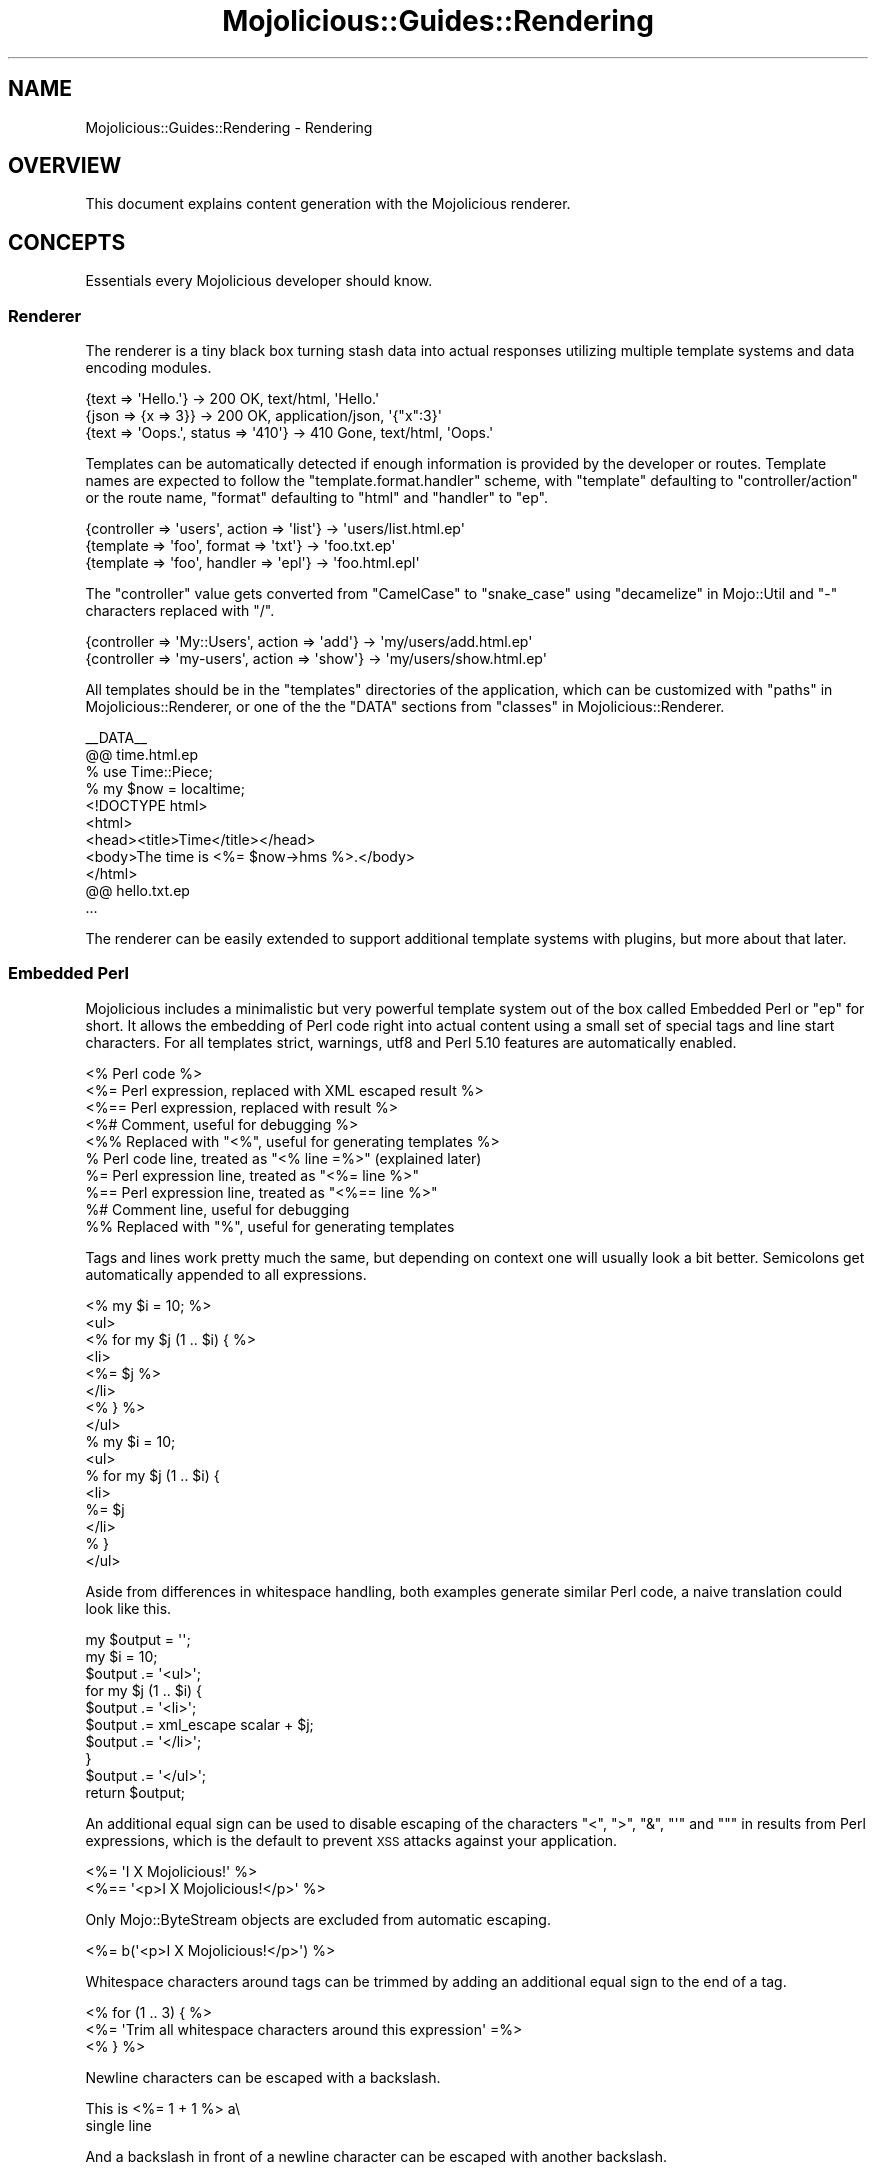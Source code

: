.\" Automatically generated by Pod::Man 2.25 (Pod::Simple 3.16)
.\"
.\" Standard preamble:
.\" ========================================================================
.de Sp \" Vertical space (when we can't use .PP)
.if t .sp .5v
.if n .sp
..
.de Vb \" Begin verbatim text
.ft CW
.nf
.ne \\$1
..
.de Ve \" End verbatim text
.ft R
.fi
..
.\" Set up some character translations and predefined strings.  \*(-- will
.\" give an unbreakable dash, \*(PI will give pi, \*(L" will give a left
.\" double quote, and \*(R" will give a right double quote.  \*(C+ will
.\" give a nicer C++.  Capital omega is used to do unbreakable dashes and
.\" therefore won't be available.  \*(C` and \*(C' expand to `' in nroff,
.\" nothing in troff, for use with C<>.
.tr \(*W-
.ds C+ C\v'-.1v'\h'-1p'\s-2+\h'-1p'+\s0\v'.1v'\h'-1p'
.ie n \{\
.    ds -- \(*W-
.    ds PI pi
.    if (\n(.H=4u)&(1m=24u) .ds -- \(*W\h'-12u'\(*W\h'-12u'-\" diablo 10 pitch
.    if (\n(.H=4u)&(1m=20u) .ds -- \(*W\h'-12u'\(*W\h'-8u'-\"  diablo 12 pitch
.    ds L" ""
.    ds R" ""
.    ds C` ""
.    ds C' ""
'br\}
.el\{\
.    ds -- \|\(em\|
.    ds PI \(*p
.    ds L" ``
.    ds R" ''
'br\}
.\"
.\" Escape single quotes in literal strings from groff's Unicode transform.
.ie \n(.g .ds Aq \(aq
.el       .ds Aq '
.\"
.\" If the F register is turned on, we'll generate index entries on stderr for
.\" titles (.TH), headers (.SH), subsections (.SS), items (.Ip), and index
.\" entries marked with X<> in POD.  Of course, you'll have to process the
.\" output yourself in some meaningful fashion.
.ie \nF \{\
.    de IX
.    tm Index:\\$1\t\\n%\t"\\$2"
..
.    nr % 0
.    rr F
.\}
.el \{\
.    de IX
..
.\}
.\"
.\" Accent mark definitions (@(#)ms.acc 1.5 88/02/08 SMI; from UCB 4.2).
.\" Fear.  Run.  Save yourself.  No user-serviceable parts.
.    \" fudge factors for nroff and troff
.if n \{\
.    ds #H 0
.    ds #V .8m
.    ds #F .3m
.    ds #[ \f1
.    ds #] \fP
.\}
.if t \{\
.    ds #H ((1u-(\\\\n(.fu%2u))*.13m)
.    ds #V .6m
.    ds #F 0
.    ds #[ \&
.    ds #] \&
.\}
.    \" simple accents for nroff and troff
.if n \{\
.    ds ' \&
.    ds ` \&
.    ds ^ \&
.    ds , \&
.    ds ~ ~
.    ds /
.\}
.if t \{\
.    ds ' \\k:\h'-(\\n(.wu*8/10-\*(#H)'\'\h"|\\n:u"
.    ds ` \\k:\h'-(\\n(.wu*8/10-\*(#H)'\`\h'|\\n:u'
.    ds ^ \\k:\h'-(\\n(.wu*10/11-\*(#H)'^\h'|\\n:u'
.    ds , \\k:\h'-(\\n(.wu*8/10)',\h'|\\n:u'
.    ds ~ \\k:\h'-(\\n(.wu-\*(#H-.1m)'~\h'|\\n:u'
.    ds / \\k:\h'-(\\n(.wu*8/10-\*(#H)'\z\(sl\h'|\\n:u'
.\}
.    \" troff and (daisy-wheel) nroff accents
.ds : \\k:\h'-(\\n(.wu*8/10-\*(#H+.1m+\*(#F)'\v'-\*(#V'\z.\h'.2m+\*(#F'.\h'|\\n:u'\v'\*(#V'
.ds 8 \h'\*(#H'\(*b\h'-\*(#H'
.ds o \\k:\h'-(\\n(.wu+\w'\(de'u-\*(#H)/2u'\v'-.3n'\*(#[\z\(de\v'.3n'\h'|\\n:u'\*(#]
.ds d- \h'\*(#H'\(pd\h'-\w'~'u'\v'-.25m'\f2\(hy\fP\v'.25m'\h'-\*(#H'
.ds D- D\\k:\h'-\w'D'u'\v'-.11m'\z\(hy\v'.11m'\h'|\\n:u'
.ds th \*(#[\v'.3m'\s+1I\s-1\v'-.3m'\h'-(\w'I'u*2/3)'\s-1o\s+1\*(#]
.ds Th \*(#[\s+2I\s-2\h'-\w'I'u*3/5'\v'-.3m'o\v'.3m'\*(#]
.ds ae a\h'-(\w'a'u*4/10)'e
.ds Ae A\h'-(\w'A'u*4/10)'E
.    \" corrections for vroff
.if v .ds ~ \\k:\h'-(\\n(.wu*9/10-\*(#H)'\s-2\u~\d\s+2\h'|\\n:u'
.if v .ds ^ \\k:\h'-(\\n(.wu*10/11-\*(#H)'\v'-.4m'^\v'.4m'\h'|\\n:u'
.    \" for low resolution devices (crt and lpr)
.if \n(.H>23 .if \n(.V>19 \
\{\
.    ds : e
.    ds 8 ss
.    ds o a
.    ds d- d\h'-1'\(ga
.    ds D- D\h'-1'\(hy
.    ds th \o'bp'
.    ds Th \o'LP'
.    ds ae ae
.    ds Ae AE
.\}
.rm #[ #] #H #V #F C
.\" ========================================================================
.\"
.IX Title "Mojolicious::Guides::Rendering 3"
.TH Mojolicious::Guides::Rendering 3 "2015-06-10" "perl v5.14.4" "User Contributed Perl Documentation"
.\" For nroff, turn off justification.  Always turn off hyphenation; it makes
.\" way too many mistakes in technical documents.
.if n .ad l
.nh
.SH "NAME"
Mojolicious::Guides::Rendering \- Rendering
.SH "OVERVIEW"
.IX Header "OVERVIEW"
This document explains content generation with the Mojolicious renderer.
.SH "CONCEPTS"
.IX Header "CONCEPTS"
Essentials every Mojolicious developer should know.
.SS "Renderer"
.IX Subsection "Renderer"
The renderer is a tiny black box turning stash data into actual responses
utilizing multiple template systems and data encoding modules.
.PP
.Vb 3
\&  {text => \*(AqHello.\*(Aq}                 \-> 200 OK, text/html, \*(AqHello.\*(Aq
\&  {json => {x => 3}}                 \-> 200 OK, application/json, \*(Aq{"x":3}\*(Aq
\&  {text => \*(AqOops.\*(Aq, status => \*(Aq410\*(Aq} \-> 410 Gone, text/html, \*(AqOops.\*(Aq
.Ve
.PP
Templates can be automatically detected if enough information is provided by
the developer or routes. Template names are expected to follow the
\&\f(CW\*(C`template.format.handler\*(C'\fR scheme, with \f(CW\*(C`template\*(C'\fR defaulting to
\&\f(CW\*(C`controller/action\*(C'\fR or the route name, \f(CW\*(C`format\*(C'\fR defaulting to \f(CW\*(C`html\*(C'\fR and
\&\f(CW\*(C`handler\*(C'\fR to \f(CW\*(C`ep\*(C'\fR.
.PP
.Vb 3
\&  {controller => \*(Aqusers\*(Aq, action => \*(Aqlist\*(Aq} \-> \*(Aqusers/list.html.ep\*(Aq
\&  {template => \*(Aqfoo\*(Aq, format => \*(Aqtxt\*(Aq}      \-> \*(Aqfoo.txt.ep\*(Aq
\&  {template => \*(Aqfoo\*(Aq, handler => \*(Aqepl\*(Aq}     \-> \*(Aqfoo.html.epl\*(Aq
.Ve
.PP
The \f(CW\*(C`controller\*(C'\fR value gets converted from \f(CW\*(C`CamelCase\*(C'\fR to \f(CW\*(C`snake_case\*(C'\fR using
\&\*(L"decamelize\*(R" in Mojo::Util and \f(CW\*(C`\-\*(C'\fR characters replaced with \f(CW\*(C`/\*(C'\fR.
.PP
.Vb 2
\&  {controller => \*(AqMy::Users\*(Aq, action => \*(Aqadd\*(Aq} \-> \*(Aqmy/users/add.html.ep\*(Aq
\&  {controller => \*(Aqmy\-users\*(Aq, action => \*(Aqshow\*(Aq} \-> \*(Aqmy/users/show.html.ep\*(Aq
.Ve
.PP
All templates should be in the \f(CW\*(C`templates\*(C'\fR directories of the application,
which can be customized with \*(L"paths\*(R" in Mojolicious::Renderer, or one of the
the \f(CW\*(C`DATA\*(C'\fR sections from \*(L"classes\*(R" in Mojolicious::Renderer.
.PP
.Vb 1
\&  _\|_DATA_\|_
\&
\&  @@ time.html.ep
\&  % use Time::Piece;
\&  % my $now = localtime;
\&  <!DOCTYPE html>
\&  <html>
\&    <head><title>Time</title></head>
\&    <body>The time is <%= $now\->hms %>.</body>
\&  </html>
\&
\&  @@ hello.txt.ep
\&  ...
.Ve
.PP
The renderer can be easily extended to support additional template systems with
plugins, but more about that later.
.SS "Embedded Perl"
.IX Subsection "Embedded Perl"
Mojolicious includes a minimalistic but very powerful template system out of
the box called Embedded Perl or \f(CW\*(C`ep\*(C'\fR for short. It allows the embedding of
Perl code right into actual content using a small set of special tags and line
start characters. For all templates strict, warnings, utf8 and Perl
5.10 features are automatically enabled.
.PP
.Vb 10
\&  <% Perl code %>
\&  <%= Perl expression, replaced with XML escaped result %>
\&  <%== Perl expression, replaced with result %>
\&  <%# Comment, useful for debugging %>
\&  <%% Replaced with "<%", useful for generating templates %>
\&  % Perl code line, treated as "<% line =%>" (explained later)
\&  %= Perl expression line, treated as "<%= line %>"
\&  %== Perl expression line, treated as "<%== line %>"
\&  %# Comment line, useful for debugging
\&  %% Replaced with "%", useful for generating templates
.Ve
.PP
Tags and lines work pretty much the same, but depending on context one will
usually look a bit better. Semicolons get automatically appended to all
expressions.
.PP
.Vb 8
\&  <% my $i = 10; %>
\&  <ul>
\&    <% for my $j (1 .. $i) { %>
\&      <li>
\&        <%= $j %>
\&      </li>
\&    <% } %>
\&  </ul>
\&
\&  % my $i = 10;
\&  <ul>
\&    % for my $j (1 .. $i) {
\&      <li>
\&        %= $j
\&      </li>
\&    % }
\&  </ul>
.Ve
.PP
Aside from differences in whitespace handling, both examples generate similar
Perl code, a naive translation could look like this.
.PP
.Vb 10
\&  my $output = \*(Aq\*(Aq;
\&  my $i = 10;
\&  $output .= \*(Aq<ul>\*(Aq;
\&  for my $j (1 .. $i) {
\&    $output .= \*(Aq<li>\*(Aq;
\&    $output .= xml_escape scalar + $j;
\&    $output .= \*(Aq</li>\*(Aq;
\&  }
\&  $output .= \*(Aq</ul>\*(Aq;
\&  return $output;
.Ve
.PP
An additional equal sign can be used to disable escaping of the characters
\&\f(CW\*(C`<\*(C'\fR, \f(CW\*(C`>\*(C'\fR, \f(CW\*(C`&\*(C'\fR, \f(CW\*(C`\*(Aq\*(C'\fR and \f(CW\*(C`"\*(C'\fR in results from Perl expressions, which
is the default to prevent \s-1XSS\s0 attacks against your application.
.PP
.Vb 2
\&  <%= \*(AqI X Mojolicious!\*(Aq %>
\&  <%== \*(Aq<p>I X Mojolicious!</p>\*(Aq %>
.Ve
.PP
Only Mojo::ByteStream objects are excluded from automatic escaping.
.PP
.Vb 1
\&  <%= b(\*(Aq<p>I X Mojolicious!</p>\*(Aq) %>
.Ve
.PP
Whitespace characters around tags can be trimmed by adding an additional equal
sign to the end of a tag.
.PP
.Vb 3
\&  <% for (1 .. 3) { %>
\&    <%= \*(AqTrim all whitespace characters around this expression\*(Aq =%>
\&  <% } %>
.Ve
.PP
Newline characters can be escaped with a backslash.
.PP
.Vb 2
\&  This is <%= 1 + 1 %> a\e
\&  single line
.Ve
.PP
And a backslash in front of a newline character can be escaped with another
backslash.
.PP
.Vb 3
\&  This will <%= 1 + 1 %> result\e\e
\&  in multiple\e\e
\&  lines
.Ve
.PP
At the beginning of the template, stash values that don't have invalid
characters in their name get automatically initialized as normal variables, and
the controller object as both \f(CW$self\fR and \f(CW$c\fR.
.PP
.Vb 1
\&  $c\->stash(name => \*(Aqtester\*(Aq);
\&
\&  Hello <%= $name %> from <%= $c\->tx\->remote_address %>.
.Ve
.PP
A prefix like \f(CW\*(C`myapp.*\*(C'\fR is commonly used for stash values that you don't want
to expose in templates.
.PP
.Vb 1
\&  $c\->stash(\*(Aqmyapp.name\*(Aq => \*(Aqtester\*(Aq);
.Ve
.PP
There are also many helper functions available, but more about that later.
.PP
.Vb 1
\&  <%= dumper {foo => \*(Aqbar\*(Aq} %>
.Ve
.SH "BASICS"
.IX Header "BASICS"
Most commonly used features every Mojolicious developer should know about.
.SS "Automatic rendering"
.IX Subsection "Automatic rendering"
The renderer can be manually started by calling the method
\&\*(L"render\*(R" in Mojolicious::Controller, but that's usually not necessary, because
it will get automatically called if nothing has been rendered after the router
finished its work. This also means you can have routes pointing only to
templates without actual actions.
.PP
.Vb 1
\&  $c\->render;
.Ve
.PP
There is one big difference though, by calling it manually you can make sure
that templates use the current controller object, and not the default
controller specified with the attribute \*(L"controller_class\*(R" in Mojolicious.
.PP
.Vb 1
\&  $c\->render_later;
.Ve
.PP
You can also disable automatic rendering with the method
\&\*(L"render_later\*(R" in Mojolicious::Controller, which can be very useful to delay
rendering when a non-blocking operation has to be performed first.
.SS "Rendering templates"
.IX Subsection "Rendering templates"
The renderer will always try to detect the right template, but you can also use
the \f(CW\*(C`template\*(C'\fR stash value to render a specific one. Everything before the
last slash will be interpreted as the subdirectory path in which to find the
template.
.PP
.Vb 2
\&  # foo/bar/baz.*.*
\&  $c\->render(template => \*(Aqfoo/bar/baz\*(Aq);
.Ve
.PP
Choosing a specific \f(CW\*(C`format\*(C'\fR and \f(CW\*(C`handler\*(C'\fR is just as easy.
.PP
.Vb 2
\&  # foo/bar/baz.txt.epl
\&  $c\->render(template => \*(Aqfoo/bar/baz\*(Aq, format => \*(Aqtxt\*(Aq, handler => \*(Aqepl\*(Aq);
.Ve
.PP
Because rendering a specific template is the most common task it also has a
shortcut.
.PP
.Vb 1
\&  $c\->render(\*(Aqfoo/bar/baz\*(Aq);
.Ve
.PP
If you're not sure in advance if a template actually exists, you can also use
the method \*(L"render_maybe\*(R" in Mojolicious::Controller to try multiple
alternatives.
.PP
.Vb 1
\&  $c\->render_maybe(\*(Aqlocalized/baz\*(Aq) or $c\->render(\*(Aqfoo/bar/baz\*(Aq);
.Ve
.SS "Rendering to strings"
.IX Subsection "Rendering to strings"
Sometimes you might want to use the rendered result directly instead of
generating a response, for example to send emails, this can be done with
\&\*(L"render_to_string\*(R" in Mojolicious::Controller.
.PP
.Vb 1
\&  my $html = $c\->render_to_string(\*(Aqmail\*(Aq);
.Ve
.PP
No encoding will be performed, making it easy to reuse the result in other
templates or to generate binary data.
.PP
.Vb 2
\&  my $pdf = $c\->render_to_string(\*(Aqinvoice\*(Aq, format => \*(Aqpdf\*(Aq);
\&  $c\->render(data => $pdf, format => \*(Aqpdf\*(Aq);
.Ve
.PP
All arguments passed will get localized automatically and are only available
during this render operation.
.SS "Template variants"
.IX Subsection "Template variants"
To make your application look great on many different devices you can also use
the \f(CW\*(C`variant\*(C'\fR stash value to choose between different variants of your
templates.
.PP
.Vb 3
\&  # foo/bar/baz.html+phone.ep
\&  # foo/bar/baz.html.ep
\&  $c\->render(\*(Aqfoo/bar/baz\*(Aq, variant => \*(Aqphone\*(Aq);
.Ve
.PP
This can be done very liberally since it only applies when a template with the
correct name actually exists and falls back to the generic one otherwise.
.SS "Rendering inline templates"
.IX Subsection "Rendering inline templates"
Some renderers such as \f(CW\*(C`ep\*(C'\fR allow templates to be passed \f(CW\*(C`inline\*(C'\fR.
.PP
.Vb 1
\&  $c\->render(inline => \*(AqThe result is <%= 1 + 1 %>.\*(Aq);
.Ve
.PP
Since auto detection depends on a path you might have to supply a \f(CW\*(C`handler\*(C'\fR
too.
.PP
.Vb 1
\&  $c\->render(inline => "<%= shift\->param(\*(Aqfoo\*(Aq) %>", handler => \*(Aqepl\*(Aq);
.Ve
.SS "Rendering text"
.IX Subsection "Rendering text"
Characters can be rendered to bytes with the \f(CW\*(C`text\*(C'\fR stash value, the given
content will be automatically encoded with \*(L"encoding\*(R" in Mojolicious::Renderer.
.PP
.Vb 1
\&  $c\->render(text => \*(AqI X Mojolicious!\*(Aq);
.Ve
.SS "Rendering data"
.IX Subsection "Rendering data"
Bytes can be rendered with the \f(CW\*(C`data\*(C'\fR stash value, no encoding will be
performed.
.PP
.Vb 1
\&  $c\->render(data => $bytes);
.Ve
.SS "Rendering \s-1JSON\s0"
.IX Subsection "Rendering JSON"
The \f(CW\*(C`json\*(C'\fR stash value allows you to pass Perl data structures to the renderer
which get directly encoded to \s-1JSON\s0 with Mojo::JSON.
.PP
.Vb 1
\&  $c\->render(json => {foo => [1, \*(Aqtest\*(Aq, 3]});
.Ve
.SS "Status code"
.IX Subsection "Status code"
Response status codes can be changed with the \f(CW\*(C`status\*(C'\fR stash value.
.PP
.Vb 1
\&  $c\->render(text => \*(AqOops.\*(Aq, status => 500);
.Ve
.SS "Content type"
.IX Subsection "Content type"
The \f(CW\*(C`Content\-Type\*(C'\fR header of the response is actually based on the \s-1MIME\s0 type
mapping of the \f(CW\*(C`format\*(C'\fR stash value.
.PP
.Vb 2
\&  # Content\-Type: text/plain
\&  $c\->render(text => \*(AqHello.\*(Aq, format => \*(Aqtxt\*(Aq);
\&
\&  # Content\-Type: image/png
\&  $c\->render(data => $bytes, format => \*(Aqpng\*(Aq);
.Ve
.PP
These mappings can be easily extended or changed with \*(L"types\*(R" in Mojolicious.
.PP
.Vb 3
\&  # Application
\&  package MyApp;
\&  use Mojo::Base \*(AqMojolicious\*(Aq;
\&
\&  sub startup {
\&    my $self = shift;
\&
\&    # Add new MIME type
\&    $self\->types\->type(txt => \*(Aqtext/plain; charset=utf\-8\*(Aq);
\&  }
\&
\&  1;
.Ve
.SS "Stash data"
.IX Subsection "Stash data"
Any of the native Perl data types can be passed to templates as references
through the \*(L"stash\*(R" in Mojolicious::Controller.
.PP
.Vb 3
\&  $c\->stash(description => \*(Aqweb framework\*(Aq);
\&  $c\->stash(frameworks  => [qw(Catalyst Mojolicious)]);
\&  $c\->stash(spinoffs    => {minion => \*(Aqjob queue\*(Aq});
\&
\&  %= $description
\&  %= $frameworks\->[1]
\&  %= $spinoffs\->{minion}
.Ve
.PP
Since everything is just Perl normal control structures just work.
.PP
.Vb 3
\&  % for my $framework (@$frameworks) {
\&    <%= $framework %> is a <%= $description %>.
\&  % }
\&
\&  % if (my $description = $spinoffs\->{minion}) {
\&    Minion is a <%= $description %>.
\&  % }
.Ve
.PP
For templates that might get rendered in different ways and where you're not
sure if a stash value will actually be set, you can just use the helper
\&\*(L"stash\*(R" in Mojolicious::Plugin::DefaultHelpers.
.PP
.Vb 3
\&  % if (my $spinoffs = stash \*(Aqspinoffs\*(Aq) {
\&    Minion is a <%= $spinoffs\->{minion} %>.
\&  % }
.Ve
.PP
Just be aware that too many optional stash values will make templates less
cacheable, which can reduce performance. So passing an \f(CW\*(C`undef\*(C'\fR value to the
stash, instead of making it optional, is always preferable.
.SS "Helpers"
.IX Subsection "Helpers"
Helpers are little functions you can use in templates as well as application
and controller code.
.PP
.Vb 2
\&  # Template
\&  %= dumper [1, 2, 3]
\&
\&  # Application
\&  my $serialized = $app\->dumper([1, 2, 3]);
\&
\&  # Controller
\&  my $serialized = $c\->dumper([1, 2, 3]);
.Ve
.PP
We differentiate between default helpers, which are more general purpose like
\&\*(L"dumper\*(R" in Mojolicious::Plugin::DefaultHelpers, and tag helpers like
\&\*(L"link_to\*(R" in Mojolicious::Plugin::TagHelpers, which are template specific and
mostly used to generate \s-1HTML\s0 tags.
.PP
.Vb 1
\&  %= link_to Mojolicious => \*(Aqhttp://mojolicio.us\*(Aq
.Ve
.PP
In controllers you can also use the method \*(L"helpers\*(R" in Mojolicious::Controller
to fully qualify helper calls and ensure that they don't conflict with existing
methods you may already have.
.PP
.Vb 1
\&  my $serialized = $c\->helpers\->dumper([1, 2, 3]);
.Ve
.PP
A list of all built-in helpers can be found in
Mojolicious::Plugin::DefaultHelpers and Mojolicious::Plugin::TagHelpers.
.SS "Content negotiation"
.IX Subsection "Content negotiation"
For resources with different representations and that require truly RESTful
content negotiation you can also use \*(L"respond_to\*(R" in Mojolicious::Controller
instead of \*(L"render\*(R" in Mojolicious::Controller.
.PP
.Vb 10
\&  # /hello (Accept: application/json) \-> "json"
\&  # /hello (Accept: application/xml)  \-> "xml"
\&  # /hello.json                       \-> "json"
\&  # /hello.xml                        \-> "xml"
\&  # /hello?format=json                \-> "json"
\&  # /hello?format=xml                 \-> "xml"
\&  $c\->respond_to(
\&    json => {json => {hello => \*(Aqworld\*(Aq}},
\&    xml  => {text => \*(Aq<hello>world</hello>\*(Aq}
\&  );
.Ve
.PP
The best possible representation will be automatically selected from the
\&\f(CW\*(C`Accept\*(C'\fR request header, \f(CW\*(C`format\*(C'\fR stash value or \f(CW\*(C`format\*(C'\fR \f(CW\*(C`GET\*(C'\fR/\f(CW\*(C`POST\*(C'\fR
parameter and stored in the \f(CW\*(C`format\*(C'\fR stash value. To change \s-1MIME\s0 type mappings
for the \f(CW\*(C`Accept\*(C'\fR request header or the \f(CW\*(C`Content\-Type\*(C'\fR response header you can
use \*(L"types\*(R" in Mojolicious.
.PP
.Vb 7
\&  $c\->respond_to(
\&    json => {json => {hello => \*(Aqworld\*(Aq}},
\&    html => sub {
\&      $c\->content_for(head => \*(Aq<meta name="author" content="sri">\*(Aq);
\&      $c\->render(template => \*(Aqhello\*(Aq, message => \*(Aqworld\*(Aq)
\&    }
\&  );
.Ve
.PP
Callbacks can be used for representations that are too complex to fit into a
single render call.
.PP
.Vb 10
\&  # /hello (Accept: application/json) \-> "json"
\&  # /hello (Accept: text/html)        \-> "html"
\&  # /hello (Accept: image/png)        \-> "any"
\&  # /hello.json                       \-> "json"
\&  # /hello.html                       \-> "html"
\&  # /hello.png                        \-> "any"
\&  # /hello?format=json                \-> "json"
\&  # /hello?format=html                \-> "html"
\&  # /hello?format=png                 \-> "any"
\&  $c\->respond_to(
\&    json => {json => {hello => \*(Aqworld\*(Aq}},
\&    html => {template => \*(Aqhello\*(Aq, message => \*(Aqworld\*(Aq},
\&    any  => {text => \*(Aq\*(Aq, status => 204}
\&  );
.Ve
.PP
And if no viable representation could be found, the \f(CW\*(C`any\*(C'\fR fallback will be
used or an empty \f(CW204\fR response rendered automatically.
.PP
.Vb 10
\&  # /hello                      \-> "html"
\&  # /hello (Accept: text/html)  \-> "html"
\&  # /hello (Accept: text/xml)   \-> "xml"
\&  # /hello (Accept: text/plain) \-> undef
\&  # /hello.html                 \-> "html"
\&  # /hello.xml                  \-> "xml"
\&  # /hello.txt                  \-> undef
\&  # /hello?format=html          \-> "html"
\&  # /hello?format=xml           \-> "xml"
\&  # /hello?format=txt           \-> undef
\&  if (my $format = $c\->accepts(\*(Aqhtml\*(Aq, \*(Aqxml\*(Aq)) {
\&    ...
\&  }
.Ve
.PP
For even more advanced negotiation logic you can also use the helper
\&\*(L"accepts\*(R" in Mojolicious::Plugin::DefaultHelpers.
.ie n .SS "Rendering ""exception"" and ""not_found"" pages"
.el .SS "Rendering \f(CWexception\fP and \f(CWnot_found\fP pages"
.IX Subsection "Rendering exception and not_found pages"
By now you've probably already encountered the built-in 404 (Not Found) and 500
(Server Error) pages, that get rendered automatically when you make a mistake.
Those are fallbacks for when your own exception handling fails, which can be
especially helpful during development. You can also render them manually with
the helpers \*(L"reply\->exception\*(R" in Mojolicious::Plugin::DefaultHelpers and
\&\*(L"reply\->not_found\*(R" in Mojolicious::Plugin::DefaultHelpers.
.PP
.Vb 2
\&  use Mojolicious::Lite;
\&  use Scalar::Util \*(Aqlooks_like_number\*(Aq;
\&
\&  get \*(Aq/divide/:dividend/by/:divisor\*(Aq => sub {
\&    my $c = shift;
\&
\&    my $dividend = $c\->param(\*(Aqdividend\*(Aq);
\&    my $divisor  = $c\->param(\*(Aqdivisor\*(Aq);
\&
\&    # 404
\&    return $c\->reply\->not_found
\&      unless looks_like_number $dividend && looks_like_number $divisor;
\&
\&    # 500
\&    return $c\->reply\->exception(\*(AqDivision by zero!\*(Aq) if $divisor == 0;
\&
\&    # 200
\&    $c\->render(text => $dividend / $divisor);
\&  };
\&
\&  app\->start;
.Ve
.PP
You can also change the templates of those pages, since you most likely want to
show your users something more closely related to your application in
production. The renderer will always try to find \f(CW\*(C`exception.$mode.$format.*\*(C'\fR
or \f(CW\*(C`not_found.$mode.$format.*\*(C'\fR before falling back to the built-in default
templates.
.PP
.Vb 1
\&  use Mojolicious::Lite;
\&
\&  get \*(Aq/dies\*(Aq => sub { die \*(AqIntentional error\*(Aq };
\&
\&  app\->start;
\&  _\|_DATA_\|_
\&
\&  @@ exception.production.html.ep
\&  <!DOCTYPE html>
\&  <html>
\&    <head><title>Server error</title></head>
\&    <body>
\&      <h1>Exception</h1>
\&      <p><%= $exception\->message %></p>
\&      <h1>Stash</h1>
\&      <pre><%= dumper $snapshot %></pre>
\&    </body>
\&  </html>
.Ve
.PP
The hook \*(L"before_render\*(R" in Mojolicious makes even more advanced customizations
possible by allowing you to intercept and modify the arguments passed to the
renderer.
.PP
.Vb 1
\&  use Mojolicious::Lite;
\&
\&  hook before_render => sub {
\&    my ($c, $args) = @_;
\&
\&    # Make sure we are rendering the exception template
\&    return unless my $template = $args\->{template};
\&    return unless $template eq \*(Aqexception\*(Aq;
\&
\&    # Switch to JSON rendering if content negotiation allows it
\&    $args\->{json} = {exception => $args\->{exception}} if $c\->accepts(\*(Aqjson\*(Aq);
\&  };
\&
\&  get \*(Aq/\*(Aq => sub { die "This sho...ALL GLORY TO THE HYPNOTOAD!\en" };
\&
\&  app\->start;
.Ve
.SS "Layouts"
.IX Subsection "Layouts"
Most of the time when using \f(CW\*(C`ep\*(C'\fR templates you will want to wrap your
generated content in an \s-1HTML\s0 skeleton, thanks to layouts that's absolutely
trivial.
.PP
.Vb 1
\&  use Mojolicious::Lite;
\&
\&  get \*(Aq/\*(Aq => {template => \*(Aqfoo/bar\*(Aq};
\&
\&  app\->start;
\&  _\|_DATA_\|_
\&
\&  @@ foo/bar.html.ep
\&  % layout \*(Aqmylayout\*(Aq;
\&  Hello World!
\&
\&  @@ layouts/mylayout.html.ep
\&  <!DOCTYPE html>
\&  <html>
\&    <head><title>MyApp</title></head>
\&    <body><%= content %></body>
\&  </html>
.Ve
.PP
You just select the right layout template with the helper
\&\*(L"layout\*(R" in Mojolicious::Plugin::DefaultHelpers and place the result of the
current template with the helper
\&\*(L"content\*(R" in Mojolicious::Plugin::DefaultHelpers. You can also pass along
normal stash values to the \f(CW\*(C`layout\*(C'\fR helper.
.PP
.Vb 1
\&  use Mojolicious::Lite;
\&
\&  get \*(Aq/\*(Aq => {template => \*(Aqfoo/bar\*(Aq};
\&
\&  app\->start;
\&  _\|_DATA_\|_
\&
\&  @@ foo/bar.html.ep
\&  % layout \*(Aqmylayout\*(Aq, title => \*(AqHi there\*(Aq;
\&  Hello World!
\&
\&  @@ layouts/mylayout.html.ep
\&  <!DOCTYPE html>
\&  <html>
\&    <head><title><%= $title %></title></head>
\&    <body><%= content %></body>
\&  </html>
.Ve
.PP
Instead of the \f(CW\*(C`layout\*(C'\fR helper you could also just use the \f(CW\*(C`layout\*(C'\fR stash
value, or call \*(L"render\*(R" in Mojolicious::Controller with the \f(CW\*(C`layout\*(C'\fR argument.
.PP
.Vb 1
\&  $c\->render(template => \*(Aqmytemplate\*(Aq, layout => \*(Aqmylayout\*(Aq);
.Ve
.PP
To set a \f(CW\*(C`layout\*(C'\fR stash value application wide you can use
\&\*(L"defaults\*(R" in Mojolicious.
.PP
.Vb 3
\&  # Application
\&  package MyApp;
\&  use Mojo::Base \*(AqMojolicious\*(Aq;
\&
\&  sub startup {
\&    my $self = shift;
\&
\&    # Default layout
\&    $self\->defaults(layout => \*(Aqmylayout\*(Aq);
\&  }
\&
\&  1;
.Ve
.PP
Layouts can also be used with \*(L"render_to_string\*(R" in Mojolicious::Controller,
but the \f(CW\*(C`layout\*(C'\fR value needs to be passed as a render argument (not a stash
value).
.PP
.Vb 1
\&  my $html = $c\->render_to_string(\*(Aqreminder\*(Aq, layout => \*(Aqmail\*(Aq);
.Ve
.SS "Include templates"
.IX Subsection "Include templates"
Like most helpers \*(L"include\*(R" in Mojolicious::Plugin::DefaultHelpers is just a
shortcut to make your life a little easier.
.PP
.Vb 1
\&  use Mojolicious::Lite;
\&
\&  get \*(Aq/\*(Aq => \*(Aqfoo\*(Aq;
\&
\&  app\->start;
\&  _\|_DATA_\|_
\&
\&  @@ foo.html.ep
\&  <!DOCTYPE html>
\&  <html>
\&    %= include \*(Aqheader\*(Aq, title => \*(AqHowdy\*(Aq
\&    <body>Bar</body>
\&  </html>
\&
\&  @@ header.html.ep
\&  <head><title><%= $title %></title></head>
.Ve
.PP
Instead of \f(CW\*(C`include\*(C'\fR you could also just call
\&\*(L"render_to_string\*(R" in Mojolicious::Controller to include one template into
another.
.PP
.Vb 1
\&  use Mojolicious::Lite;
\&
\&  get \*(Aq/\*(Aq => \*(Aqfoo\*(Aq;
\&
\&  app\->start;
\&  _\|_DATA_\|_
\&
\&  @@ foo.html.ep
\&  <!DOCTYPE html>
\&  <html>
\&    %= $c\->render_to_string(\*(Aqheader\*(Aq, title => \*(AqHowdy\*(Aq)
\&    <body>Bar</body>
\&  </html>
\&
\&  @@ header.html.ep
\&  <head><title><%= $title %></title></head>
.Ve
.SS "Reusable template blocks"
.IX Subsection "Reusable template blocks"
It's never fun to repeat yourself, that's why you can build reusable template
blocks in \f(CW\*(C`ep\*(C'\fR that work very similar to normal Perl functions, with the
\&\f(CW\*(C`begin\*(C'\fR and \f(CW\*(C`end\*(C'\fR keywords. Just be aware that both keywords are part of the
surrounding tag and not actual Perl code, so there can only be whitespace after
\&\f(CW\*(C`begin\*(C'\fR and before \f(CW\*(C`end\*(C'\fR.
.PP
.Vb 1
\&  use Mojolicious::Lite;
\&
\&  get \*(Aq/\*(Aq => \*(Aqwelcome\*(Aq;
\&
\&  app\->start;
\&  _\|_DATA_\|_
\&
\&  @@ welcome.html.ep
\&  <% my $block = begin %>
\&    % my $name = shift;
\&    Hello <%= $name %>.
\&  <% end %>
\&  <%= $block\->(\*(AqSebastian\*(Aq) %>
\&  <%= $block\->(\*(AqSara\*(Aq) %>
.Ve
.PP
A naive translation of the template to Perl code could look like this.
.PP
.Vb 12
\&  my $output = \*(Aq\*(Aq;
\&  my $block  = sub {
\&    my $name   = shift;
\&    my $output = \*(Aq\*(Aq;
\&    $output .= \*(AqHello \*(Aq;
\&    $output .= xml_escape scalar + $name;
\&    $output .= \*(Aq.\*(Aq;
\&    return Mojo::ByteStream\->new($output);
\&  };
\&  $output .= xml_escape scalar + $block\->(\*(AqSebastian\*(Aq);
\&  $output .= xml_escape scalar + $block\->(\*(AqSara\*(Aq);
\&  return $output;
.Ve
.PP
While template blocks cannot be shared between templates, they are most
commonly used to pass parts of a template to helpers.
.SS "Adding helpers"
.IX Subsection "Adding helpers"
You should always try to keep your actions small and reuse as much code as
possible. Helpers make this very easy, they get passed the current controller
object as first argument and you can use them to do pretty much anything an
action could do.
.PP
.Vb 1
\&  use Mojolicious::Lite;
\&
\&  helper debug => sub {
\&    my ($c, $str) = @_;
\&    $c\->app\->log\->debug($str);
\&  };
\&
\&  get \*(Aq/\*(Aq => sub {
\&    my $c = shift;
\&    $c\->debug(\*(AqHello from an action!\*(Aq);
\&  } => \*(Aqindex\*(Aq;
\&
\&  app\->start;
\&  _\|_DATA_\|_
\&
\&  @@ index.html.ep
\&  % debug \*(AqHello from a template!\*(Aq;
.Ve
.PP
Helpers can also accept template blocks as last argument, this for example
allows very pleasant to use tag helpers and filters. Wrapping the helper result
into a Mojo::ByteStream object can prevent accidental double escaping.
.PP
.Vb 2
\&  use Mojolicious::Lite;
\&  use Mojo::ByteStream;
\&
\&  helper trim_newline => sub {
\&    my ($c, $block) = @_;
\&    my $result = $block\->();
\&    $result =~ s/\en//g;
\&    return Mojo::ByteStream\->new($result);
\&  };
\&
\&  get \*(Aq/\*(Aq => \*(Aqindex\*(Aq;
\&
\&  app\->start;
\&  _\|_DATA_\|_
\&
\&  @@ index.html.ep
\&  %= trim_newline begin
\&    Some text.
\&    %= 1 + 1
\&    More text.
\&  % end
.Ve
.PP
Similar to stash values, you can use a prefix like \f(CW\*(C`myapp.*\*(C'\fR to keep helpers
from getting exposed in templates as functions, and to organize them into
namespaces as your application grows. Every prefix automatically becomes a
helper that returns a proxy object containing the current controller object and
on which you can call the nested helpers.
.PP
.Vb 1
\&  use Mojolicious::Lite;
\&
\&  helper \*(Aqcache_control.no_caching\*(Aq => sub {
\&    my $c = shift;
\&    $c\->res\->headers\->cache_control(\*(Aqprivate, max\-age=0, no\-cache\*(Aq);
\&  };
\&
\&  helper \*(Aqcache_control.five_minutes\*(Aq => sub {
\&    my $c = shift;
\&    $c\->res\->headers\->cache_control(\*(Aqpublic, max\-age=300\*(Aq);
\&  };
\&
\&  get \*(Aq/news\*(Aq => sub {
\&    my $c = shift;
\&    $c\->cache_control\->no_caching;
\&    $c\->render(text => \*(AqAlways up to date.\*(Aq);
\&  };
\&
\&  get \*(Aq/some_older_story\*(Aq => sub {
\&    my $c = shift;
\&    $c\->cache_control\->five_minutes;
\&    $c\->render(text => \*(AqThis one can be cached for a bit.\*(Aq);
\&  };
\&
\&  app\->start;
.Ve
.PP
While helpers can also be redefined, this should only be done very carefully to
avoid conflicts.
.SS "Content blocks"
.IX Subsection "Content blocks"
Blocks and the helper \*(L"content_for\*(R" in Mojolicious::Plugin::DefaultHelpers can
also be used to pass whole sections of the template to the layout.
.PP
.Vb 1
\&  use Mojolicious::Lite;
\&
\&  get \*(Aq/\*(Aq => \*(Aqfoo\*(Aq;
\&
\&  app\->start;
\&  _\|_DATA_\|_
\&
\&  @@ foo.html.ep
\&  % layout \*(Aqmylayout\*(Aq;
\&  % content_for header => begin
\&    <meta http\-equiv="Content\-Type" content="text/html">
\&  % end
\&  <div>Hello World!</div>
\&  % content_for header => begin
\&    <meta http\-equiv="Pragma" content="no\-cache">
\&  % end
\&
\&  @@ layouts/mylayout.html.ep
\&  <!DOCTYPE html>
\&  <html>
\&    <head><%= content \*(Aqheader\*(Aq %></head>
\&    <body><%= content %></body>
\&  </html>
.Ve
.SS "Template inheritance"
.IX Subsection "Template inheritance"
Inheritance takes the layout concept above one step further, the helpers
\&\*(L"content\*(R" in Mojolicious::Plugin::DefaultHelpers and
\&\*(L"extends\*(R" in Mojolicious::Plugin::DefaultHelpers allow you to build a skeleton
template with named blocks that child templates can override.
.PP
.Vb 1
\&  use Mojolicious::Lite;
\&
\&  get \*(Aq/\*(Aq => \*(Aqthird\*(Aq;
\&
\&  app\->start;
\&  _\|_DATA_\|_
\&
\&  @@ first.html.ep
\&  <!DOCTYPE html>
\&  <html>
\&    <head><title>Hello</title></head>
\&    <body>
\&      %= content header => begin
\&        Default header
\&      % end
\&      <div>Hello World!</div>
\&      %= content footer => begin
\&        Default footer
\&      % end
\&    </body>
\&  </html>
\&
\&  @@ second.html.ep
\&  % extends \*(Aqfirst\*(Aq;
\&  % content header => begin
\&    New header
\&  % end
\&
\&  @@ third.html.ep
\&  % extends \*(Aqsecond\*(Aq;
\&  % content footer => begin
\&    New footer
\&  % end
.Ve
.PP
This chain could go on and on to allow a very high level of template reuse.
.SS "Forms"
.IX Subsection "Forms"
To build \s-1HTML\s0 forms more efficiently you can use tag helpers like
\&\*(L"form_for\*(R" in Mojolicious::Plugin::TagHelpers, which can automatically select a
request method for you if a route name is provided. And since most browsers
only allow forms to be submitted with \f(CW\*(C`GET\*(C'\fR and \f(CW\*(C`POST\*(C'\fR, but not request
methods like \f(CW\*(C`PUT\*(C'\fR or \f(CW\*(C`DELETE\*(C'\fR, they are spoofed with an \f(CW\*(C`_method\*(C'\fR query
parameter.
.PP
.Vb 1
\&  use Mojolicious::Lite;
\&
\&  get \*(Aq/\*(Aq => \*(Aqform\*(Aq;
\&
\&  # PUT  /nothing
\&  # POST /nothing?_method=PUT
\&  put \*(Aq/nothing\*(Aq => sub {
\&    my $c = shift;
\&
\&    # Prevent double form submission with redirect
\&    my $value = $c\->param(\*(Aqwhatever\*(Aq);
\&    $c\->flash(confirmation => "We did nothing with your value ($value).");
\&    $c\->redirect_to(\*(Aqform\*(Aq);
\&  };
\&
\&  app\->start;
\&  _\|_DATA_\|_
\&
\&  @@ form.html.ep
\&  <!DOCTYPE html>
\&  <html>
\&    <body>
\&      % if (my $confirmation = flash \*(Aqconfirmation\*(Aq) {
\&        <p><%= $confirmation %></p>
\&      % }
\&      %= form_for nothing => begin
\&        %= text_field whatever => \*(AqI X Mojolicious!\*(Aq
\&        %= submit_button
\&      % end
\&    </body>
\&  </html>
.Ve
.PP
The methods \*(L"flash\*(R" in Mojolicious::Controller and
\&\*(L"redirect_to\*(R" in Mojolicious::Controller are often used together to prevent
double form submission, allowing users to receive a confirmation message that
will vanish if they decide to reload the page they've been redirected to.
.SS "Form validation"
.IX Subsection "Form validation"
You can use \*(L"validation\*(R" in Mojolicious::Controller to validate \f(CW\*(C`GET\*(C'\fR and
\&\f(CW\*(C`POST\*(C'\fR parameters submitted to your application. All unknown fields will be
ignored by default, so you have to decide which should be required or optional
before you can perform checks on their values. Every check is performed right
away, so you can use the results immediately to build more advanced validation
logic with methods like \*(L"is_valid\*(R" in Mojolicious::Validator::Validation.
.PP
.Vb 1
\&  use Mojolicious::Lite;
\&
\&  get \*(Aq/\*(Aq => sub {
\&    my $c = shift;
\&
\&    # Check if parameters have been submitted
\&    my $validation = $c\->validation;
\&    return $c\->render unless $validation\->has_data;
\&
\&    # Validate parameters ("pass_again" depends on "pass")
\&    $validation\->required(\*(Aquser\*(Aq)\->size(1, 20)\->like(qr/^[e\-t]+$/);
\&    $validation\->required(\*(Aqpass_again\*(Aq)\->equal_to(\*(Aqpass\*(Aq)
\&      if $validation\->optional(\*(Aqpass\*(Aq)\->size(7, 500)\->is_valid;
\&
\&    # Render confirmation if validation was successful
\&    $c\->render(\*(Aqthanks\*(Aq) unless $validation\->has_error;
\&  } => \*(Aqindex\*(Aq;
\&
\&  app\->start;
\&  _\|_DATA_\|_
\&
\&  @@ index.html.ep
\&  <!DOCTYPE html>
\&  <html>
\&    <head>
\&      <style>
\&        label.field\-with\-error { color: #dd7e5e }
\&        input.field\-with\-error { background\-color: #fd9e7e }
\&      </style>
\&    </head>
\&    <body>
\&      %= form_for index => begin
\&        %= label_for user => \*(AqUsername (required, 1\-20 characters, only e\-t)\*(Aq
\&        <br>
\&        %= text_field \*(Aquser\*(Aq
\&        %= submit_button
\&        <br>
\&        %= label_for pass => \*(AqPassword (optional, 7\-500 characters)\*(Aq
\&        <br>
\&        %= password_field \*(Aqpass\*(Aq
\&        <br>
\&        %= label_for pass_again => \*(AqPassword again (equal to the value above)\*(Aq
\&        <br>
\&        %= password_field \*(Aqpass_again\*(Aq
\&      % end
\&    </body>
\&  </html>
\&
\&  @@ thanks.html.ep
\&  <!DOCTYPE html>
\&  <html><body>Thank you <%= validation\->param(\*(Aquser\*(Aq) %>.</body></html>
.Ve
.PP
Form elements generated with tag helpers from
Mojolicious::Plugin::TagHelpers will automatically remember their previous
values and add the class \f(CW\*(C`field\-with\-error\*(C'\fR for fields that failed validation
to make styling with \s-1CSS\s0 easier.
.PP
.Vb 4
\&  <label class="field\-with\-error" for="user">
\&    Username (required, only characters e\-t)
\&  </label>
\&  <input class="field\-with\-error" type="text" name="user" value="sri">
.Ve
.PP
For a full list of available checks see also
\&\*(L"\s-1CHECKS\s0\*(R" in Mojolicious::Validator.
.SS "Adding form validation checks"
.IX Subsection "Adding form validation checks"
Validation checks can be registered with \*(L"add_check\*(R" in Mojolicious::Validator
and return a false value if they were successful. A true value may be used to
pass along additional information which can then be retrieved with
\&\*(L"error\*(R" in Mojolicious::Validator::Validation.
.PP
.Vb 1
\&  use Mojolicious::Lite;
\&
\&  # Add "range" check
\&  app\->validator\->add_check(range => sub {
\&    my ($validation, $name, $value, $min, $max) = @_;
\&    return $value < $min || $value > $max;
\&  });
\&
\&  get \*(Aq/\*(Aq => \*(Aqform\*(Aq;
\&
\&  post \*(Aq/test\*(Aq => sub {
\&    my $c = shift;
\&
\&    # Validate parameters with custom check
\&    my $validation = $c\->validation;
\&    $validation\->required(\*(Aqnumber\*(Aq)\->range(3, 23);
\&
\&    # Render form again if validation failed
\&    return $c\->render(\*(Aqform\*(Aq) if $validation\->has_error;
\&
\&    # Prevent double form submission with redirect
\&    $c\->flash(number => $validation\->param(\*(Aqnumber\*(Aq));
\&    $c\->redirect_to(\*(Aqform\*(Aq);
\&  };
\&
\&  app\->start;
\&  _\|_DATA_\|_
\&
\&  @@ form.html.ep
\&  <!DOCTYPE html>
\&  <html>
\&    <body>
\&      % if (my $number = flash \*(Aqnumber\*(Aq) {
\&        <p>Thanks, the number <%= $number %> was valid.</p>
\&      % }
\&      %= form_for test => begin
\&        % if (my $err = validation\->error(\*(Aqnumber\*(Aq)) {
\&          <p>
\&            %= \*(AqValue is required.\*(Aq if $err\->[0] eq \*(Aqrequired\*(Aq
\&            %= \*(AqValue needs to be between 3 and 23.\*(Aq if $err\->[0] eq \*(Aqrange\*(Aq
\&          </p>
\&        % }
\&        %= text_field \*(Aqnumber\*(Aq
\&        %= submit_button
\&      % end
\&    </body>
\&  </html>
.Ve
.SS "Cross-site request forgery"
.IX Subsection "Cross-site request forgery"
\&\s-1CSRF\s0 is a very common attack on web applications that trick your logged in
users to submit forms they did not intend to send. All you have to do to
protect your users from this, is to add an additional hidden field to your
forms with \*(L"csrf_field\*(R" in Mojolicious::Plugin::TagHelpers and validate it with
\&\*(L"csrf_protect\*(R" in Mojolicious::Validator::Validation.
.PP
.Vb 1
\&  use Mojolicious::Lite;
\&
\&  get \*(Aq/\*(Aq => {template => \*(Aqtarget\*(Aq};
\&
\&  post \*(Aq/\*(Aq => sub {
\&    my $c = shift;
\&
\&    # Check CSRF token
\&    my $validation = $c\->validation;
\&    return $c\->render(text => \*(AqBad CSRF token!\*(Aq, status => 403)
\&      if $validation\->csrf_protect\->has_error(\*(Aqcsrf_token\*(Aq);
\&
\&    my $city = $validation\->required(\*(Aqcity\*(Aq)\->param(\*(Aqcity\*(Aq);
\&    $c\->render(text => "Low orbit ion cannon pointed at $city!")
\&      unless $validation\->has_error;
\&  } => \*(Aqtarget\*(Aq;
\&
\&  app\->start;
\&  _\|_DATA_\|_
\&
\&  @@ target.html.ep
\&  <!DOCTYPE html>
\&  <html>
\&    <body>
\&      %= form_for target => begin
\&        %= csrf_field
\&        %= label_for city => \*(AqWhich city to point low orbit ion cannon at?\*(Aq
\&        %= text_field \*(Aqcity\*(Aq
\&        %= submit_button
\&      %= end
\&    </body>
\&  </html>
.Ve
.PP
The token can also be submitted with the \f(CW\*(C`X\-CSRF\-Token\*(C'\fR request header.
.SH "ADVANCED"
.IX Header "ADVANCED"
Less commonly used and more powerful features.
.SS "Serving static files"
.IX Subsection "Serving static files"
Static files are automatically served from your \f(CW\*(C`DATA\*(C'\fR sections and \f(CW\*(C`public\*(C'\fR
directories, and if that's not enough you can also serve them manually with
\&\*(L"reply\->static\*(R" in Mojolicious::Plugin::DefaultHelpers.
.PP
.Vb 1
\&  use Mojolicious::Lite;
\&
\&  get \*(Aq/\*(Aq => sub {
\&    my $c = shift;
\&    $c\->reply\->static(\*(Aqindex.html\*(Aq);
\&  };
\&
\&  get \*(Aq/some_download\*(Aq => sub {
\&    my $c = shift;
\&    $c\->res\->headers\->content_disposition(\*(Aqattachment; filename=bar.png;\*(Aq);
\&    $c\->reply\->static(\*(Aqfoo/bar.png\*(Aq);
\&  };
\&
\&  app\->start;
.Ve
.SS "Custom responses"
.IX Subsection "Custom responses"
Most response content, static as well as dynamic, gets served through
Mojo::Asset::File and Mojo::Asset::Memory objects. For somewhat static
content, like cached \s-1JSON\s0 data or temporary files, you can create your own and
use the helper \*(L"reply\->asset\*(R" in Mojolicious::Plugin::DefaultHelpers to
serve them while allowing content negotiation to be performed with \f(CW\*(C`Range\*(C'\fR,
\&\f(CW\*(C`If\-Modified\-Since\*(C'\fR and \f(CW\*(C`If\-None\-Match\*(C'\fR headers.
.PP
.Vb 1
\&  use Mojolicious::Lite;
\&
\&  get \*(Aq/leak\*(Aq => sub {
\&    my $c = shift;
\&    $c\->res\->headers\->content_type(\*(Aqtext/plain\*(Aq);
\&    $c\->reply\->asset(Mojo::Asset::File\->new(path => \*(Aq/etc/passwd\*(Aq));
\&  };
\&
\&  app\->start;
.Ve
.PP
For even more control you can also just skip the helper and use
\&\*(L"rendered\*(R" in Mojolicious::Controller to tell the renderer when you're done
generating a response.
.PP
.Vb 1
\&  use Mojolicious::Lite;
\&
\&  get \*(Aq/leak\*(Aq => sub {
\&    my $c = shift;
\&    $c\->res\->headers\->content_type(\*(Aqtext/plain\*(Aq);
\&    $c\->res\->content\->asset(Mojo::Asset::File\->new(path => \*(Aq/etc/passwd\*(Aq));
\&    $c\->rendered(200);
\&  };
\&
\&  app\->start;
.Ve
.SS "Helper plugins"
.IX Subsection "Helper plugins"
Some helpers might be useful enough for you to share them between multiple
applications, plugins make that very simple.
.PP
.Vb 2
\&  package Mojolicious::Plugin::DebugHelper;
\&  use Mojo::Base \*(AqMojolicious::Plugin\*(Aq;
\&
\&  sub register {
\&    my ($self, $app) = @_;
\&    $app\->helper(debug => sub {
\&      my ($c, $str) = @_;
\&      $c\->app\->log\->debug($str);
\&    });
\&  }
\&
\&  1;
.Ve
.PP
The \f(CW\*(C`register\*(C'\fR method will be called when you load the plugin. And to add your
helper to the application, you can use \*(L"helper\*(R" in Mojolicious.
.PP
.Vb 1
\&  use Mojolicious::Lite;
\&
\&  plugin \*(AqDebugHelper\*(Aq;
\&
\&  get \*(Aq/\*(Aq => sub {
\&    my $c = shift;
\&    $c\->debug(\*(AqIt works!\*(Aq);
\&    $c\->render(text => \*(AqHello!\*(Aq);
\&  };
\&
\&  app\->start;
.Ve
.PP
A skeleton for a full \s-1CPAN\s0 compatible plugin distribution can be automatically
generated.
.PP
.Vb 1
\&  $ mojo generate plugin DebugHelper
.Ve
.PP
And if you have a \f(CW\*(C`PAUSE\*(C'\fR account (which can be requested at
<http://pause.perl.org>), you are only a few commands away from releasing it
to \s-1CPAN\s0.
.PP
.Vb 5
\&  $ perl Makefile.PL
\&  $ make test
\&  $ make manifest
\&  $ make dist
\&  $ mojo cpanify \-u USER \-p PASS Mojolicious\-Plugin\-DebugHelper\-0.01.tar.gz
.Ve
.SS "Bundling assets with plugins"
.IX Subsection "Bundling assets with plugins"
Assets such as templates and static files can be easily bundled with your
plugins, even if you plan to release them to \s-1CPAN\s0.
.PP
.Vb 7
\&  $ mojo generate plugin AlertAssets
\&  $ mkdir Mojolicious\-Plugin\-AlertAssets/lib/Mojolicious/Plugin/AlertAssets
\&  $ cd Mojolicious\-Plugin\-AlertAssets/lib/Mojolicious/Plugin/AlertAssets
\&  $ mkdir public
\&  $ echo \*(Aqalert("Hello World!");\*(Aq > public/alertassets.js
\&  $ mkdir templates
\&  $ echo \*(Aq%= javascript "/alertassets.js"\*(Aq > templates/alertassets.html.ep
.Ve
.PP
Just give them reasonably unique names, ideally based on the name of your
plugin, and append their respective directories to the list of search paths
when \f(CW\*(C`register\*(C'\fR is called.
.PP
.Vb 2
\&  package Mojolicious::Plugin::AlertAssets;
\&  use Mojo::Base \*(AqMojolicious::Plugin\*(Aq;
\&
\&  use File::Basename \*(Aqdirname\*(Aq;
\&  use File::Spec::Functions \*(Aqcatdir\*(Aq;
\&
\&  sub register {
\&    my ($self, $app) = @_;
\&
\&    # Append "templates" and "public" directories
\&    my $base = catdir dirname(_\|_FILE_\|_), \*(AqAlertAssets\*(Aq;
\&    push @{$app\->renderer\->paths}, catdir($base, \*(Aqtemplates\*(Aq);
\&    push @{$app\->static\->paths},   catdir($base, \*(Aqpublic\*(Aq);
\&  }
\&
\&  1;
.Ve
.PP
Both will work just like normal \f(CW\*(C`templates\*(C'\fR and \f(CW\*(C`public\*(C'\fR directories once
you've installed and loaded the plugin, with slightly lower precedence.
.PP
.Vb 1
\&  use Mojolicious::Lite;
\&
\&  plugin \*(AqAlertAssets\*(Aq;
\&
\&  get \*(Aq/alert_me\*(Aq;
\&
\&  app\->start;
\&  _\|_DATA_\|_
\&
\&  @@ alert_me.html.ep
\&  <!DOCTYPE html>
\&  <html>
\&    <head>
\&      <title>Alert me!</title>
\&      %= include \*(Aqalertassets\*(Aq
\&    </head>
\&    <body>You\*(Aqve been alerted.</body>
\&  </html>
.Ve
.PP
And it works just the same for assets bundled in the \f(CW\*(C`DATA\*(C'\fR section of your
plugin.
.PP
.Vb 2
\&  package Mojolicious::Plugin::AlertAssets;
\&  use Mojo::Base \*(AqMojolicious::Plugin\*(Aq;
\&
\&  sub register {
\&    my ($self, $app) = @_;
\&
\&    # Append class
\&    push @{$app\->renderer\->classes}, _\|_PACKAGE_\|_;
\&    push @{$app\->static\->classes},   _\|_PACKAGE_\|_;
\&  }
\&
\&  1;
\&  _\|_DATA_\|_
\&
\&  @@ alertassets.js
\&  alert("Hello World!");
\&
\&  @@ alertassets.html.ep
\&  %= javascript "/alertassets.js"
.Ve
.SS "Post-processing dynamic content"
.IX Subsection "Post-processing dynamic content"
While post-processing tasks are generally very easy with the hook
\&\*(L"after_dispatch\*(R" in Mojolicious, for content generated by the renderer it is a
lot more efficient to use \*(L"after_render\*(R" in Mojolicious.
.PP
.Vb 2
\&  use Mojolicious::Lite;
\&  use IO::Compress::Gzip \*(Aqgzip\*(Aq;
\&
\&  hook after_render => sub {
\&    my ($c, $output, $format) = @_;
\&
\&    # Check if "gzip => 1" has been set in the stash
\&    return unless $c\->stash\->{gzip};
\&
\&    # Check if user agent accepts gzip compression
\&    return unless ($c\->req\->headers\->accept_encoding // \*(Aq\*(Aq) =~ /gzip/i;
\&    $c\->res\->headers\->append(Vary => \*(AqAccept\-Encoding\*(Aq);
\&
\&    # Compress content with gzip
\&    $c\->res\->headers\->content_encoding(\*(Aqgzip\*(Aq);
\&    gzip $output, \emy $compressed;
\&    $$output = $compressed;
\&  };
\&
\&  get \*(Aq/\*(Aq => {template => \*(Aqhello\*(Aq, title => \*(AqHello\*(Aq, gzip => 1};
\&
\&  app\->start;
\&  _\|_DATA_\|_
\&
\&  @@ hello.html.ep
\&  <!DOCTYPE html>
\&  <html>
\&    <head><title><%= title %></title></head>
\&    <body>Compressed content.</body>
\&  </html>
.Ve
.SS "Chunked transfer encoding"
.IX Subsection "Chunked transfer encoding"
For very dynamic content you might not know the response content length in
advance, that's where the \f(CW\*(C`chunked\*(C'\fR transfer encoding and
\&\*(L"write_chunk\*(R" in Mojolicious::Controller come in handy. A common use would be
to send the \f(CW\*(C`head\*(C'\fR section of an \s-1HTML\s0 document to the browser in advance and
speed up preloading of referenced images and stylesheets.
.PP
.Vb 1
\&  use Mojolicious::Lite;
\&
\&  get \*(Aq/\*(Aq => sub {
\&    my $c = shift;
\&    $c\->write_chunk(\*(Aq<html><head><title>Example</title></head>\*(Aq => sub {
\&      my $c = shift;
\&      $c\->finish(\*(Aq<body>Example</body></html>\*(Aq);
\&    });
\&  };
\&
\&  app\->start;
.Ve
.PP
The optional drain callback ensures that all previous chunks have been written
before processing continues. To end the stream you can call
\&\*(L"finish\*(R" in Mojolicious::Controller or write an empty chunk of data.
.PP
.Vb 5
\&  HTTP/1.1 200 OK
\&  Connection: keep\-alive
\&  Date: Sat, 13 Sep 2014 16:48:29 GMT
\&  Transfer\-Encoding: chunked
\&  Server: Mojolicious (Perl)
\&
\&  29
\&  <html><head><title>Example</title></head>
\&  1b
\&  <body>Example</body></html>
\&  0
.Ve
.PP
Especially in combination with long inactivity timeouts this can be very useful
for Comet (long polling). Due to limitations in some web servers this might not
work perfectly in all deployment environments.
.SS "Encoding"
.IX Subsection "Encoding"
Templates stored in files are expected to be \f(CW\*(C`UTF\-8\*(C'\fR by default, but that can
be easily changed with \*(L"encoding\*(R" in Mojolicious::Renderer.
.PP
.Vb 3
\&  # Application
\&  package MyApp;
\&  use Mojo::Base \*(AqMojolicious\*(Aq;
\&
\&  sub startup {
\&    my $self = shift;
\&
\&    # Different encoding
\&    $self\->renderer\->encoding(\*(Aqkoi8\-r\*(Aq);
\&  }
\&
\&  1;
.Ve
.PP
All templates from the \f(CW\*(C`DATA\*(C'\fR section are bound to the encoding of the Perl
script.
.PP
.Vb 1
\&  use Mojolicious::Lite;
\&
\&  get \*(Aq/heart\*(Aq;
\&
\&  app\->start;
\&  _\|_DATA_\|_
\&
\&  @@ heart.html.ep
\&  I X Mojolicious!
.Ve
.SS "Base64 encoded \s-1DATA\s0 files"
.IX Subsection "Base64 encoded DATA files"
Base64 encoded static files such as images can be easily stored in the \f(CW\*(C`DATA\*(C'\fR
section of your application, similar to templates.
.PP
.Vb 1
\&  use Mojolicious::Lite;
\&
\&  get \*(Aq/\*(Aq => {text => \*(AqI X Mojolicious!\*(Aq};
\&
\&  app\->start;
\&  _\|_DATA_\|_
\&
\&  @@ favicon.ico (base64)
\&  ...base64 encoded image...
.Ve
.SS "Inflating \s-1DATA\s0 templates"
.IX Subsection "Inflating DATA templates"
Templates stored in files get preferred over files from the \f(CW\*(C`DATA\*(C'\fR section,
this allows you to include a default set of templates in your application that
the user can later customize. The command Mojolicious::Command::inflate will
write all templates and static files from the \f(CW\*(C`DATA\*(C'\fR section into actual files
in the \f(CW\*(C`templates\*(C'\fR and \f(CW\*(C`public\*(C'\fR directories.
.PP
.Vb 1
\&  $ ./myapp.pl inflate
.Ve
.SS "Customizing the template syntax"
.IX Subsection "Customizing the template syntax"
You can easily change the whole template syntax by loading
Mojolicious::Plugin::EPRenderer with a custom configuration.
.PP
.Vb 1
\&  use Mojolicious::Lite;
\&
\&  plugin EPRenderer => {
\&    name     => \*(Aqmustache\*(Aq,
\&    template => {
\&      tag_start => \*(Aq{{\*(Aq,
\&      tag_end   => \*(Aq}}\*(Aq
\&    }
\&  };
\&
\&  get \*(Aq/:name\*(Aq => {name => \*(AqAnonymous\*(Aq} => \*(Aqindex\*(Aq;
\&
\&  app\->start;
\&  _\|_DATA_\|_
\&
\&  @@ index.html.mustache
\&  Hello {{= $name }}.
.Ve
.PP
Mojo::Template contains the whole list of available options.
.SS "Adding your favorite template system"
.IX Subsection "Adding your favorite template system"
Maybe you would prefer a different template system than \f(CW\*(C`ep\*(C'\fR, and there is not
already a plugin on \s-1CPAN\s0 for your favorite one, all you have to do is add a new
\&\f(CW\*(C`handler\*(C'\fR with \*(L"add_handler\*(R" in Mojolicious::Renderer when \f(CW\*(C`register\*(C'\fR is
called.
.PP
.Vb 2
\&  package Mojolicious::Plugin::MyRenderer;
\&  use Mojo::Base \*(AqMojolicious::Plugin\*(Aq;
\&
\&  sub register {
\&    my ($self, $app) = @_;
\&
\&    # Add "mine" handler
\&    $app\->renderer\->add_handler(mine => sub {
\&      my ($renderer, $c, $output, $options) = @_;
\&
\&      # Check for one\-time use inline template
\&      my $inline = $options\->{inline};
\&
\&      # Check for absolute template path
\&      my $path = $renderer\->template_path($options);
\&
\&      # Check for appropriate template in DATA section
\&      my $data = $renderer\->get_data_template($options);
\&
\&      # This part is up to you and your template system :)
\&      ...
\&
\&      # Just die if an error occurs
\&      die \*(AqSomething went wrong with the template\*(Aq;
\&
\&      # Or pass the rendered result back to the renderer
\&      $$output = \*(AqHello World!\*(Aq;
\&
\&      # And return true if something has been rendered or false otherwise
\&      return 1;
\&    });
\&  }
\&
\&  1;
.Ve
.PP
Since most template systems don't support templates in the \f(CW\*(C`DATA\*(C'\fR section, the
renderer provides methods to help you with that.
.PP
.Vb 1
\&  use Mojolicious::Lite;
\&
\&  plugin \*(AqMyRenderer\*(Aq;
\&
\&  get \*(Aq/\*(Aq => \*(Aqindex\*(Aq;
\&
\&  app\->start;
\&  _\|_DATA_\|_
\&
\&  @@ index.html.mine
\&  ...
.Ve
.SS "Adding a handler to generate binary data"
.IX Subsection "Adding a handler to generate binary data"
By default the renderer assumes that every \f(CW\*(C`handler\*(C'\fR generates characters that
need to be automatically encoded, but this can be easily disabled if you're
generating bytes instead.
.PP
.Vb 2
\&  use Mojolicious::Lite;
\&  use Storable \*(Aqnfreeze\*(Aq;
\&
\&  # Add "storable" handler
\&  app\->renderer\->add_handler(storable => sub {
\&    my ($renderer, $c, $output, $options) = @_;
\&
\&    # Disable automatic encoding
\&    delete $options\->{encoding};
\&
\&    # Encode data from stash value
\&    $$output = nfreeze delete $c\->stash\->{storable};
\&
\&    return 1;
\&  });
\&
\&  get \*(Aq/\*(Aq => {storable => {i => \*(AqX mojolicious\*(Aq}, handler => \*(Aqstorable\*(Aq};
\&
\&  app\->start;
.Ve
.SH "MORE"
.IX Header "MORE"
You can continue with Mojolicious::Guides now or take a look at the
Mojolicious wiki <http://github.com/kraih/mojo/wiki>, which contains a lot
more documentation and examples by many different authors.
.SH "SUPPORT"
.IX Header "SUPPORT"
If you have any questions the documentation might not yet answer, don't
hesitate to ask on the
mailing-list <http://groups.google.com/group/mojolicious> or the official \s-1IRC\s0
channel \f(CW\*(C`#mojo\*(C'\fR on \f(CW\*(C`irc.perl.org\*(C'\fR.
